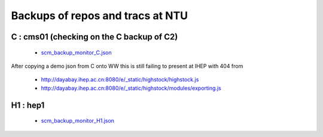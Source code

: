 Backups of repos and tracs at NTU
-------------------------------------


C : cms01 (checking on the C backup of C2)
~~~~~~~~~~~~~~~~~~~~~~~~~~~~~~~~~~~~~~~~~~~

 * `scm_backup_monitor_C.json </data/scm_backup_monitor_C.json>`_

.. raw:: html

    <script type="text/javascript" >
    $(function() {
	$.getJSON('/data/scm_backup_monitor_C.json', function(options) {
		window.chart = new Highcharts.StockChart(options);
	});
    });
    </script>
    <div id="container_C" style="height: 500px; min-width: 500px"></div>



After copying a demo json from C onto WW this is still failing to present at IHEP
with 404 from

  * http://dayabay.ihep.ac.cn:8080/e/_static/highstock/highstock.js
  * http://dayabay.ihep.ac.cn:8080/e/_static/highstock/modules/exporting.js


H1 : hep1
~~~~~~~~~~

 * `scm_backup_monitor_H1.json </data/scm_backup_monitor_H1.json>`_

.. raw:: html

    <script type="text/javascript" >
    $(function() {
	$.getJSON('/data/scm_backup_monitor_H1.json', function(options) {
		window.chart = new Highcharts.StockChart(options);
	});
    });
    </script>
    <div id="container_H1" style="height: 500px; min-width: 500px"></div>



